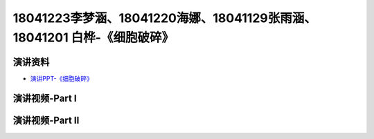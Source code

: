 18041223李梦涵、18041220海娜、18041129张雨涵、18041201 白桦-《细胞破碎》
========================================================================================

演讲资料
--------------------------------

-  `演讲PPT-《细胞破碎》`_


.. _演讲PPT-《细胞破碎》: https://raw.githubusercontent.com/qqlaoxia/Bioseperation/master/build/html/Class/Chapter%204/Class_Show/18041223%20%E6%9D%8E%E6%A2%A6%E6%B6%B5%E3%80%8118041220%20%E6%B5%B7%E5%A8%9C%E3%80%8118041129%20%E5%BC%A0%E9%9B%A8%E6%B6%B5%E3%80%8118041201%20%E7%99%BD%E6%A1%A6.pptx


演讲视频-Part I
------------------------------------

.. raw:: html


   <video width="100%" height="100%" controls>
   <source src="https://outin-0fed40cae50711eaa61200163e1c94a4.oss-cn-shanghai.aliyuncs.com/sv/135d91b1-1799ebafbfc/135d91b1-1799ebafbfc.mp4" type="video/mp4" />
   </video>
   

演讲视频-Part II
------------------------------------

.. raw:: html


   <video width="100%" height="100%" controls>
   <source src="https://outin-0fed40cae50711eaa61200163e1c94a4.oss-cn-shanghai.aliyuncs.com/sv/570df030-1797897ff70/570df030-1797897ff70.mp4" type="video/mp4" />
   </video>